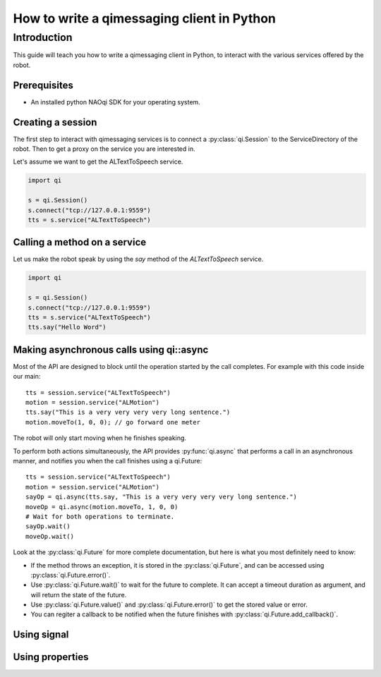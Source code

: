 .. _guide-py-client:

How to write a qimessaging client in Python
*******************************************

Introduction
============

This guide will teach you how to write a qimessaging client in Python, to
interact with the various services offered by the robot.

Prerequisites
-------------

- An installed python NAOqi SDK for your operating system.

Creating a session
------------------

The first step to interact with qimessaging services is to connect a
:py:class:`qi.Session` to the ServiceDirectory of the robot.
Then to get a proxy on the service you are interested in.

Let's assume we want to get the ALTextToSpeech service.

.. code-block:: python

  import qi

  s = qi.Session()
  s.connect("tcp://127.0.0.1:9559")
  tts = s.service("ALTextToSpeech")


Calling a method on a service
-----------------------------

Let us make the robot speak by using the *say* method of the *ALTextToSpeech* service.

.. code-block:: python

  import qi

  s = qi.Session()
  s.connect("tcp://127.0.0.1:9559")
  tts = s.service("ALTextToSpeech")
  tts.say("Hello Word")

Making asynchronous calls using qi::async
-----------------------------------------

Most of the API are designed to block until the operation started by the call
completes. For example with this code inside our main::

  tts = session.service("ALTextToSpeech")
  motion = session.service("ALMotion")
  tts.say("This is a very very very very long sentence.")
  motion.moveTo(1, 0, 0); // go forward one meter

The robot will only start moving when he finishes speaking.

To perform both actions simultaneously, the API provides :py:func:`qi.async` that
performs a call in an asynchronous manner, and notifies you when the call
finishes using a _`qi.Future`::

  tts = session.service("ALTextToSpeech")
  motion = session.service("ALMotion")
  sayOp = qi.async(tts.say, "This is a very very very very long sentence.")
  moveOp = qi.async(motion.moveTo, 1, 0, 0)
  # Wait for both operations to terminate.
  sayOp.wait()
  moveOp.wait()

Look at the :py:class:`qi.Future` for more complete documentation, but here is what you
most definitely need to know:

- If the method throws an exception, it is stored in the :py:class:`qi.Future`, and can be
  accessed using :py:class:`qi.Future.error()`.
- Use :py:class:`qi.Future.wait()` to wait for the future to complete. It can accept a timeout duration
  as argument, and will return the state of the future.
- Use :py:class:`qi.Future.value()` and :py:class:`qi.Future.error()` to get the stored value or error.
- You can regiter a callback to be notified when the future finishes with
  :py:class:`qi.Future.add_callback()`.


Using signal
------------

Using properties
----------------
